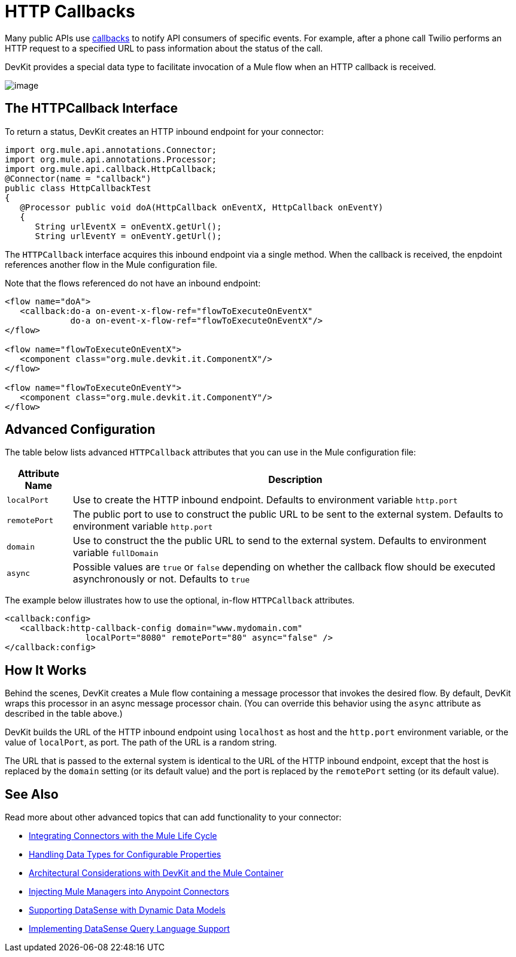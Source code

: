 = HTTP Callbacks

Many public APIs use http://en.wikipedia.org/wiki/Callback_(computer_programming)[callbacks] to notify API consumers of specific events. For example, after a phone call Twilio performs an HTTP request to a specified URL to pass information about the status of the call.

DevKit provides a special data type to facilitate invocation of a Mule flow when an HTTP callback is received.

image:/docs/plugins/servlet/confluence/placeholder/unknown-attachment?locale=en_GB&version=2[image,title="5-package.png"]

== The HTTPCallback Interface

To return a status, DevKit creates an HTTP inbound endpoint for your connector: 

[source, java, linenums]
----
import org.mule.api.annotations.Connector;
import org.mule.api.annotations.Processor;
import org.mule.api.callback.HttpCallback;
@Connector(name = "callback")
public class HttpCallbackTest
{
   @Processor public void doA(HttpCallback onEventX, HttpCallback onEventY)
   {
      String urlEventX = onEventX.getUrl();
      String urlEventY = onEventY.getUrl();
----

The `HTTPCallback` interface acquires this inbound endpoint via a single method. When the callback is received, the enpdoint references another flow in the Mule configuration file.  

Note that the flows referenced do not have an inbound endpoint:

[source, xml, linenums]
----
<flow name="doA">
   <callback:do-a on-event-x-flow-ref="flowToExecuteOnEventX"
             do-a on-event-x-flow-ref="flowToExecuteOnEventX"/>
</flow>
 
<flow name="flowToExecuteOnEventX">
   <component class="org.mule.devkit.it.ComponentX"/>
</flow>
 
<flow name="flowToExecuteOnEventY">
   <component class="org.mule.devkit.it.ComponentY"/>
</flow>
----

== Advanced Configuration

The table below lists advanced `HTTPCallback` attributes that you can use in the Mule configuration file:

[%header%autowidth.spread]
|===
|Attribute Name |Description
|`localPort` |Use to create the HTTP inbound endpoint. Defaults to environment variable `http.port`
|`remotePort` |The public port to use to construct the public URL to be sent to the external system. Defaults to environment variable `http.port`
|`domain` |Use to construct the the public URL to send to the external system. Defaults to environment variable `fullDomain`
|`async` |Possible values are `true` or `false` depending on whether the callback flow should be executed asynchronously or not. Defaults to `true`
|===

The example below illustrates how to use the optional, in-flow `HTTPCallback` attributes.

[source, xml, linenums]
----
<callback:config>
   <callback:http-callback-config domain="www.mydomain.com"
                localPort="8080" remotePort="80" async="false" />
</callback:config>
----

== How It Works

Behind the scenes, DevKit creates a Mule flow containing a message processor that invokes the desired flow. By default, DevKit wraps this processor in an async message processor chain. (You can override this behavior using the `async` attribute as described in the table above.)

DevKit builds the URL of the HTTP inbound endpoint using `localhost` as host and the `http.port` environment variable, or the value of `localPort`, as port. The path of the URL is a random string.

The URL that is passed to the external system is identical to the URL of the HTTP inbound endpoint, except that the host is replaced by the `domain` setting (or its default value) and the port is replaced by the `remotePort` setting (or its default value).

== See Also

Read more about other advanced topics that can add functionality to your connector:

* link:/anypoint-connector-devkit/v/3.4/integrating-connectors-with-the-mule-lifecycle[Integrating Connectors with the Mule Life Cycle]
* link:/anypoint-connector-devkit/v/3.4/handling-data-types-for-configurable-properties[Handling Data Types for Configurable Properties]
* link:/anypoint-connector-devkit/v/3.4/architectural-considerations-with-connectors-and-the-mule-container[Architectural Considerations with DevKit and the Mule Container]
* link:/anypoint-connector-devkit/v/3.4/injecting-mule-managers-into-anypoint-connectors[Injecting Mule Managers into Anypoint Connectors]
* link:/anypoint-connector-devkit/v/3.4/supporting-datasense-with-dynamic-data-models[Supporting DataSense with Dynamic Data Models]
* link:/anypoint-connector-devkit/v/3.4/implementing-datasense-query-language-support[Implementing DataSense Query Language Support]

